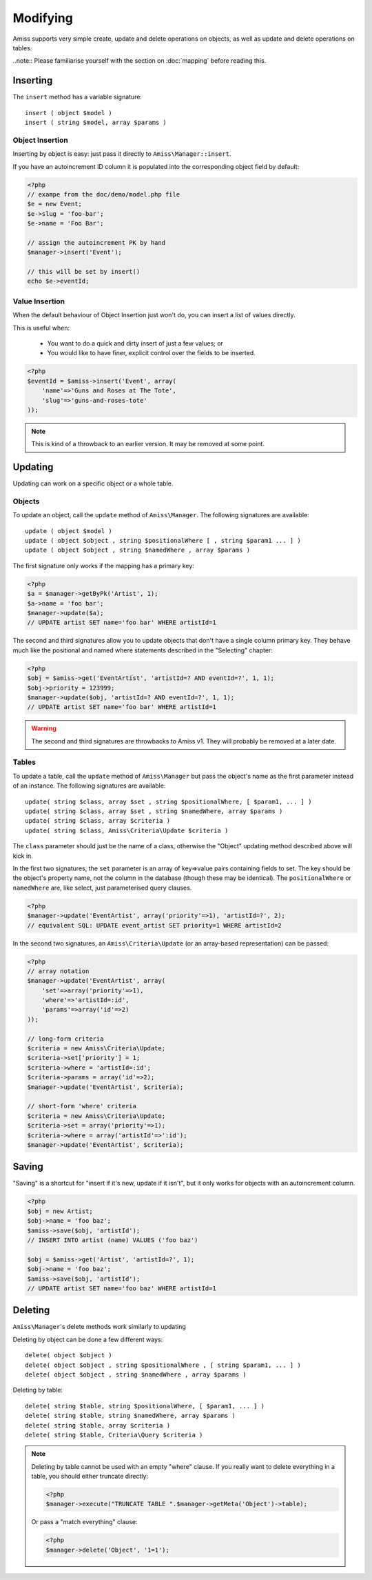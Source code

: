 Modifying
=========

Amiss supports very simple create, update and delete operations on objects, as well as update and delete operations on tables.

..note:: Please familiarise yourself with the section on :doc:`mapping` before reading this.


Inserting
---------

The ``insert`` method has a variable signature::

    insert ( object $model )
    insert ( string $model, array $params )


Object Insertion
~~~~~~~~~~~~~~~~

Inserting by object is easy: just pass it directly to ``Amiss\Manager::insert``.

If you have an autoincrement ID column it is populated into the corresponding object field by default:

.. code-block:: php

    <?php
    // exampe from the doc/demo/model.php file
    $e = new Event;
    $e->slug = 'foo-bar';
    $e->name = 'Foo Bar';
    
    // assign the autoincrement PK by hand
    $manager->insert('Event');

    // this will be set by insert()
    echo $e->eventId;


Value Insertion
~~~~~~~~~~~~~~~

When the default behaviour of Object Insertion just won't do, you can insert a list of values directly.

This is useful when:

 - You want to do a quick and dirty insert of just a few values; or
 - You would like to have finer, explicit control over the fields to be inserted. 

.. code-block:: php

    <?php
    $eventId = $amiss->insert('Event', array(
        'name'=>'Guns and Roses at The Tote',
        'slug'=>'guns-and-roses-tote'
    ));

.. note:: This is kind of a throwback to an earlier version. It may be removed at some point.


Updating
--------

Updating can work on a specific object or a whole table.


Objects
~~~~~~~

To update an object, call the ``update`` method of ``Amiss\Manager``. The following signatures are available::

    update ( object $model )
    update ( object $object , string $positionalWhere [ , string $param1 ... ] )
    update ( object $object , string $namedWhere , array $params )


The first signature only works if the mapping has a primary key:

.. code-block:: php
    
    <?php
    $a = $manager->getByPk('Artist', 1);
    $a->name = 'foo bar';
    $manager->update($a);
    // UPDATE artist SET name='foo bar' WHERE artistId=1


The second and third signatures allow you to update objects that don't have a single column primary key. They behave much like the positional and named where statements described in the "Selecting" chapter:

.. code-block:: php
    
    <?php
    $obj = $amiss->get('EventArtist', 'artistId=? AND eventId=?', 1, 1);
    $obj->priority = 123999;
    $manager->update($obj, 'artistId=? AND eventId=?', 1, 1);
    // UPDATE artist SET name='foo bar' WHERE artistId=1

.. warning:: The second and third signatures are throwbacks to Amiss v1. They will probably be removed at a later date.


Tables
~~~~~~

To update a table, call the ``update`` method of ``Amiss\Manager`` but pass the object's name as the first parameter instead of an instance. The following signatures are available::

    update( string $class, array $set , string $positionalWhere, [ $param1, ... ] )
    update( string $class, array $set , string $namedWhere, array $params )
    update( string $class, array $criteria )
    update( string $class, Amiss\Criteria\Update $criteria )


The ``class`` parameter should just be the name of a class, otherwise the "Object" updating method described above will kick in.

In the first two signatures, the ``set`` parameter is an array of key=>value pairs containing fields to set. The key should be the object's property name, not the column in the database (though these may be identical). The ``positionalWhere`` or ``namedWhere`` are, like select, just parameterised query clauses.

.. code-block:: php
    
    <?php
    $manager->update('EventArtist', array('priority'=>1), 'artistId=?', 2);
    // equivalent SQL: UPDATE event_artist SET priority=1 WHERE artistId=2


In the second two signatures, an ``Amiss\Criteria\Update`` (or an array-based representation) can be passed:

.. code-block:: php

    <?php
    // array notation
    $manager->update('EventArtist', array(
        'set'=>array('priority'=>1), 
        'where'=>'artistId=:id', 
        'params'=>array('id'=>2)
    ));
    
    // long-form criteria
    $criteria = new Amiss\Criteria\Update;
    $criteria->set['priority'] = 1;
    $criteria->where = 'artistId=:id';
    $criteria->params = array('id'=>2);
    $manager->update('EventArtist', $criteria);
    
    // short-form 'where' criteria
    $criteria = new Amiss\Criteria\Update;
    $criteria->set = array('priority'=>1);
    $criteria->where = array('artistId'=>':id');
    $manager->update('EventArtist', $criteria);


Saving
------

"Saving" is a shortcut for "insert if it's new, update if it isn't", but it only works for objects with an autoincrement column.

.. code-block:: php
    
    <?php
    $obj = new Artist;
    $obj->name = 'foo baz';
    $amiss->save($obj, 'artistId');
    // INSERT INTO artist (name) VALUES ('foo baz')
    
    $obj = $amiss->get('Artist', 'artistId=?', 1);
    $obj->name = 'foo baz';
    $amiss->save($obj, 'artistId');
    // UPDATE artist SET name='foo baz' WHERE artistId=1


Deleting
--------

``Amiss\Manager``'s delete methods work similarly to updating

Deleting by object can be done a few different ways::

    delete( object $object )
    delete( object $object , string $positionalWhere , [ string $param1, ... ] )
    delete( object $object , string $namedWhere , array $params )


Deleting by table::

    delete( string $table, string $positionalWhere, [ $param1, ... ] )
    delete( string $table, string $namedWhere, array $params )
    delete( string $table, array $criteria )
    delete( string $table, Criteria\Query $criteria )


.. note:: Deleting by table cannot be used with an empty "where" clause. If you really want to delete everything in a table, you should either 
    truncate directly:

    .. code-block:: php

        <?php
        $manager->execute("TRUNCATE TABLE ".$manager->getMeta('Object')->table);


    Or pass a "match everything" clause:

    .. code-block:: php
    
        <?php
        $manager->delete('Object', '1=1');

